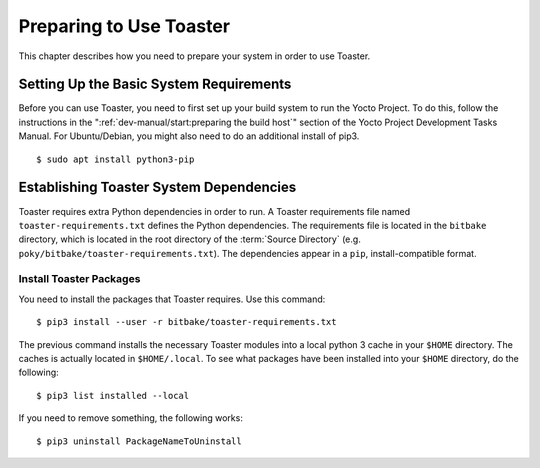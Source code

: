 .. SPDX-License-Identifier: CC-BY-SA-2.0-UK
.. Set default pygments highlighting to shell for this document
.. highlight:: shell

************************
Preparing to Use Toaster
************************

This chapter describes how you need to prepare your system in order to
use Toaster.

Setting Up the Basic System Requirements
========================================

Before you can use Toaster, you need to first set up your build system
to run the Yocto Project. To do this, follow the instructions in the
":ref:`dev-manual/start:preparing the build host`" section of
the Yocto Project Development Tasks Manual. For Ubuntu/Debian, you might
also need to do an additional install of pip3. ::

   $ sudo apt install python3-pip

Establishing Toaster System Dependencies
========================================

Toaster requires extra Python dependencies in order to run. A Toaster
requirements file named ``toaster-requirements.txt`` defines the Python
dependencies. The requirements file is located in the ``bitbake``
directory, which is located in the root directory of the
:term:`Source Directory` (e.g.
``poky/bitbake/toaster-requirements.txt``). The dependencies appear in a
``pip``, install-compatible format.

Install Toaster Packages
------------------------

You need to install the packages that Toaster requires. Use this
command::

   $ pip3 install --user -r bitbake/toaster-requirements.txt

The previous command installs the necessary Toaster modules into a local
python 3 cache in your ``$HOME`` directory. The caches is actually
located in ``$HOME/.local``. To see what packages have been installed
into your ``$HOME`` directory, do the following::

   $ pip3 list installed --local

If you need to remove something, the following works::

   $ pip3 uninstall PackageNameToUninstall
